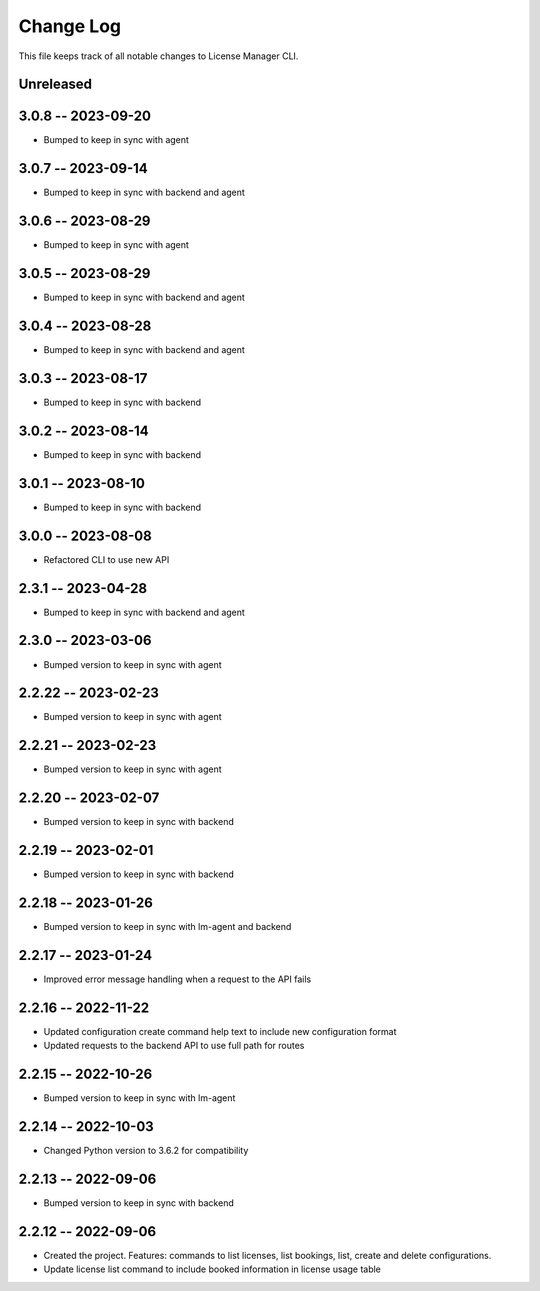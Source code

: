 ============
 Change Log
============

This file keeps track of all notable changes to License Manager CLI.

Unreleased
----------

3.0.8 -- 2023-09-20
-------------------
* Bumped to keep in sync with agent

3.0.7 -- 2023-09-14
-------------------
* Bumped to keep in sync with backend and agent

3.0.6 -- 2023-08-29
-------------------
* Bumped to keep in sync with agent

3.0.5 -- 2023-08-29
-------------------
* Bumped to keep in sync with backend and agent

3.0.4 -- 2023-08-28
-------------------
* Bumped to keep in sync with backend and agent

3.0.3 -- 2023-08-17
-------------------
* Bumped to keep in sync with backend

3.0.2 -- 2023-08-14
-------------------
* Bumped to keep in sync with backend

3.0.1 -- 2023-08-10
-------------------
* Bumped to keep in sync with backend

3.0.0 -- 2023-08-08
-------------------
* Refactored CLI to use new API

2.3.1 -- 2023-04-28
-------------------
* Bumped to keep in sync with backend and agent

2.3.0 -- 2023-03-06
--------------------
* Bumped version to keep in sync with agent

2.2.22 -- 2023-02-23
--------------------
* Bumped version to keep in sync with agent

2.2.21 -- 2023-02-23
--------------------
* Bumped version to keep in sync with agent

2.2.20 -- 2023-02-07
--------------------
* Bumped version to keep in sync with backend

2.2.19 -- 2023-02-01
--------------------
* Bumped version to keep in sync with backend

2.2.18 -- 2023-01-26
----------------------
* Bumped version to keep in sync with lm-agent and backend

2.2.17 -- 2023-01-24
--------------------
* Improved error message handling when a request to the API fails

2.2.16 -- 2022-11-22
--------------------
* Updated configuration create command help text to include new configuration format
* Updated requests to the backend API to use full path for routes

2.2.15 -- 2022-10-26
--------------------
* Bumped version to keep in sync with lm-agent

2.2.14 -- 2022-10-03
--------------------
* Changed Python version to 3.6.2 for compatibility

2.2.13 -- 2022-09-06
--------------------
* Bumped version to keep in sync with backend

2.2.12 -- 2022-09-06
--------------------
* Created the project. Features: commands to list licenses, list bookings, list, create and delete configurations.
* Update license list command to include booked information in license usage table
